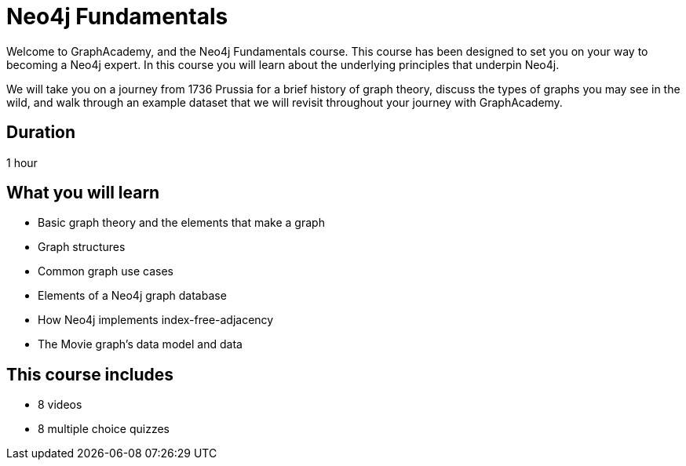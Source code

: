 = Neo4j Fundamentals
:categories: beginners:1
:status: active
:next: cypher-fundamentals
:duration: 1 hour
:caption: Learn the basics of Neo4j and the property graph model
:video: https://www.youtube.com/embed/W6p0oNbzW3o
:translations: jp-neo4j-fundamentals,cn-neo4j-fundamentals
:key-points: The basics of graph theory, Graph structures, Elements of a graph database

// == Course Description

Welcome to GraphAcademy, and the Neo4j Fundamentals course.
This course has been designed to set you on your way to becoming a Neo4j expert.
In this course you will learn about the underlying principles that underpin Neo4j.

We will take you on a journey from 1736 Prussia for a brief history of graph theory,  discuss the types of graphs you may see in the wild, and walk through an example dataset that we will revisit throughout your journey with GraphAcademy.

== Duration

1 hour

== What you will learn

* Basic graph theory and the elements that make a graph
* Graph structures
* Common graph use cases
* Elements of a Neo4j graph database
* How Neo4j implements index-free-adjacency
* The Movie graph's data model and data


[.includes]
== This course includes

// * [lessons]#9 lessons#
// * [challenges]#4 short hands-on challenges#
* [videos]#8 videos#
* [quizes]#8 multiple choice quizzes#
